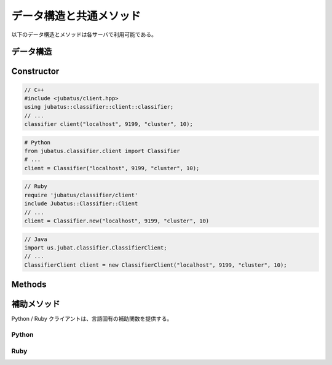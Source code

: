 データ構造と共通メソッド
----------------------------------

以下のデータ構造とメソッドは各サーバで利用可能である。

データ構造
~~~~~~~~~~~~~~~

.. mpidl:message:: datum

   Jubatus で機械学習の対象となるデータを表す。
   詳細は :doc:`../fv_convert` を参照すること。

   datumは以下の様なインターフェースを通して、内部情報の更新を行う。

   .. mpidl:method:: datum add_string(0: string key, 1: string value)

      :param key: 追加するデータのキーを指定する。"$" 記号を含めることはできない。
      :param value: 追加するデータの値を指定する。
      :return:     自分自身に対する参照を返す。

      文字列データの追加を行う。

   .. mpidl:method:: datum add_number(0: string key, 1: double value)

      :param key: 追加するデータのキーを指定する。
      :param value: 追加するデータの値を指定する。
      :return:     自分自身に対する参照を返す。

      数値データの追加を行う。

   .. mpidl:method:: datum add_binary(0: string key, 1: raw value)

      :param key: 追加するデータのキーを指定する。
      :param value: 追加するデータの値を指定する。
      :return:     自分自身に対する参照を返す。

      バイナリデータの追加を行う。

   なお、datumの内部表現は以下のようになっている。

   .. mpidl:member:: 0: list<tuple<string, string> > string_values

      文字列で表現される入力データである。
      データのキーと値のペアの集合として表現される。
      キーの名前に "$" 記号を含めることはできない。

   .. mpidl:member:: 1: list<tuple<string, double> > num_values

      数値で表現される入力データである。
      データのキーと値のペアの集合として表現される。

   .. mpidl:member:: 2: list<tuple<string, raw> > binary_values

      バイナリデータで表現される入力データである。
      データのキーと値のペアの集合として表現される。

   .. code-block:: c++

      message datum {
        0: list<tuple<string, string> > string_values
        1: list<tuple<string, double> > num_values
        2: list<tuple<string, raw> > binary_values
      }


Constructor
~~~~~~~~~~~

.. describe:: constructor(string host, int port, string name, int timeout_sec)

   新しい RPC クライアントのインスタンスを作成する。
   ``name`` には、タスクを識別する ZooKeeper クラスタ内でユニークな名前である。
   スタンドアロン構成では、空文字列 (``""``) を指定する。
   ``timeout_sec`` には RPC メソッドの実行からレスポンスまでのタイムアウト時間を指定する。

   コンストラクタの利用方法を以下に示す:

.. code-block:: cpp

   // C++
   #include <jubatus/client.hpp>
   using jubatus::classifier::client::classifier;
   // ...
   classifier client("localhost", 9199, "cluster", 10);

.. code-block:: python

   # Python
   from jubatus.classifier.client import Classifier
   # ...
   client = Classifier("localhost", 9199, "cluster", 10);

.. code-block:: ruby

   // Ruby
   require 'jubatus/classifier/client'
   include Jubatus::Classifier::Client
   // ...
   client = Classifier.new("localhost", 9199, "cluster", 10)

.. code-block:: java

   // Java
   import us.jubat.classifier.ClassifierClient;
   // ...
   ClassifierClient client = new ClassifierClient("localhost", 9199, "cluster", 10);


Methods
~~~~~~~

.. mpidl:method:: map<string, string> save(0: string id)

   :param id:   保存されるファイル名
   :return:     それぞれのサーバの、 保存されたモデルファイルのパス。map のキーは ``ホスト名_ポート番号`` 形式である。

   **すべて** のサーバで学習モデルをローカルディスクに保存する。

.. mpidl:method:: bool load(0: string id)

   :param id:   読み出すファイル名
   :return:     すべてのサーバで読み出しに成功したらTrue

   **すべて** のサーバで、保存された学習モデルをローカルディスクから読み出す。

.. mpidl:method:: bool clear()

   :return:     モデルの削除に成功した場合 True

   **すべて** のサーバで、モデルを完全に消去する。

.. mpidl:method:: string get_config()

   :return:     初期化時に設定した設定情報

   サーバの設定を取得する。
   取得される設定情報内容については、各サービスの API リファレンスを参照のこと。

.. mpidl:method:: map<string, map<string, string> > get_status()

   :return:     それぞれのサーバの内部状態。最上位の map のキーは ``ホスト名_ポート番号`` 形式である。

   **すべての** サーバの内部状態を取得する。
   サーバはホスト名、ポート番号で識別する。

.. mpidl:method:: bool do_mix()

   :return:     Mix が成功した場合 True

   Update回数や経過時間に関係なく、Mixを強制的に一度実行させる。
   このメソッドは **サーバ** に対して使用する。
   プロキシに対して使用すると、RPCエラーが返却される。

.. mpidl:method:: map<string, map<string, string> > get_proxy_status()

   :return:     プロキシの内部状態。最上位の map のキーは ``ホスト名_ポート番号`` 形式である。

   プロキシの内部状態を取得する。

   このメソッドは、 **プロキシ** に対して使用する。
   サーバに対して使用すると、RPCエラーが返却される。

.. mpidl:method:: string get_name()

   :return:     ターゲットに指定されているクラスタの名前

   このクライアントインスタンスが参照している先のクラスタの ``name`` を獲得する。
   ``name`` とは、タスクを識別する ZooKeeper クラスタ内でユニークな名前である。
   これは RPC メソッドではない。

.. mpidl:method:: void set_name(0: string new_name)

   :param new_name:   新しくターゲットに指定したいクラスタの名前

   このクライアントインスタンスがターゲットとして参照する ``name`` を設定する。
   ``name`` とは、タスクを識別する ZooKeeper クラスタ内でユニークな名前である。
   このメソッドを使う事で、一つのクライアントインスタンスを使って異なるタスクのクラスタに接続することができる。
   これは RPC メソッドではない。

.. mpidl:method:: mprpc_client get_client()

   :return: MessagePack-RPC クライアントインスタンス

   Jubatus クライアントライブラリが利用している内部の MessagePack-RPC クライアントインスタンスに対する参照を返却する。
   これは RPC メソッドではない。

   このメソッドは、主に TCP 接続を明示的に切断したり、タイムアウトを変更したりするために使用する。

   ``mprpc_client`` は MessagePack-RPC クライアントの型で、言語により異なる (`C++ <http://ci.jubat.us/job/msgpack-rpc/doxygen/classmsgpack_1_1rpc_1_1client.html>`_ / `Python <https://github.com/msgpack/msgpack-rpc-python/blob/master/msgpackrpc/client.py>`_ / `Ruby <http://msgpack.org/rpc/rdoc/current/MessagePack/RPC/Client.html>`_ / `Java <http://msgpack.org/rpc/javadoc/current/org/msgpack/rpc/Client.html>`_)。


補助メソッド
~~~~~~~~~~~~

Python / Ruby クライアントは、言語固有の補助関数を提供する。

Python
++++++

.. py:function:: jubatus.commmon.connect(cls, host, port, name, timeout=10)

   `cls` で指定されたクラスのクライアントを作り、 `host`, `port`, `name` で指定されたサーバーに接続する。
   コンテキストマネージャーが作成されるため、 `with` 文中で利用する。
   ターゲットとして作成されたクライアントオブジェクトを受け取れる。
   `with` から抜けるときに、このクライアントオブジェクトはサーバーとの接続を切断する。

   .. code-block:: python

      with jubatus.common.connect(jubatus.classifier.client.Classifier, 'localhost', 9199, 'cluster_name', 10) as client:
          client.get_status()


Ruby
++++

.. rb:module:: Jubatus::Common

.. rb:class:: ClientBase

   全てのクライアントオブジェクトは、 `ClientBase` クラスの派生クラスとして定義されている。

   .. rb:classmethod:: connect(host, port, name, timeout_sec, &block)

      各アルゴリズムのクライアントクラスの `connect` メソッドを呼び出すことで、安全にクライアントのコネクションを閉じることができる。
      `connect` メソッドは、接続先ホスト名、ポート番号、クラスタ名、タイムアウト時間とブロックを渡すと、クライアントオブジェクトを作製し指定のサーバーに接続する。
      そして、渡されたブロックにクライアントオブジェクトを引き渡す。
      ブロックを抜ける際に、このクライアントオブジェクトはサーバーとの接続を切断する。

      .. code-block:: ruby

         Jubatus::Classifier::Client::Classifier.connect('localhost', 9199, 'cluster_name', 10) { |client|
           client.get_status()
         }
